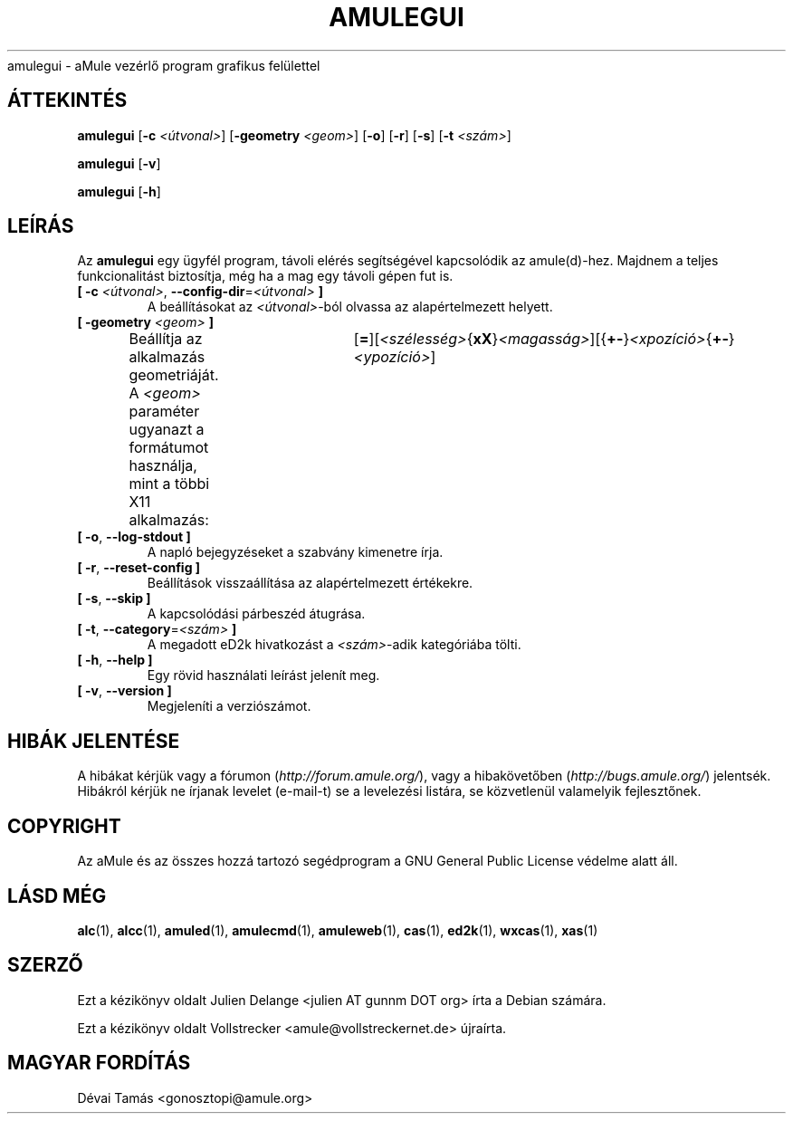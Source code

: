 .\"*******************************************************************
.\"
.\" This file was generated with po4a. Translate the source file.
.\"
.\"*******************************************************************
.TH AMULEGUI 1 "2011. november" "aMuleGUI v2.3.1" aMuleGUI
.als B_untranslated B
.als RB_untranslated RB
.als unstranslated " "
amulegui \- aMule vezérlő program grafikus felülettel
.SH ÁTTEKINTÉS
.B_untranslated amulegui
[\fB\-c\fP \fI<útvonal>\fP] [\fB\-geometry\fP \fI<geom>\fP]
.RB_untranslated [ \-o ]
.RB_untranslated [ \-r ]
.RB_untranslated [ \-s ]
[\fB\-t\fP \fI<szám>\fP]

.B_untranslated amulegui
.RB_untranslated [ \-v ]

.B_untranslated amulegui
.RB_untranslated [ \-h ]
.SH LEÍRÁS
Az \fBamulegui\fP egy ügyfél program, távoli elérés segítségével kapcsolódik az
amule(d)\-hez. Majdnem a teljes funkcionalitást biztosítja, még ha a mag egy
távoli gépen fut is.
.TP 
\fB[ \-c\fP \fI<útvonal>\fP, \fB\-\-config\-dir\fP=\fI<útvonal>\fP \fB]\fP
A beállításokat az \fI<útvonal>\fP\-ból olvassa az alapértelmezett
helyett.
.TP 
\fB[ \-geometry \fP\fI<geom>\fP \fB]\fP
Beállítja az alkalmazás geometriáját. A \fI<geom>\fP paraméter ugyanazt
a formátumot használja, mint a többi X11
alkalmazás:	[\fB=\fP][\fI<szélesség>\fP{\fBxX\fP}\fI<magasság>\fP][{\fB+\-\fP}\fI<xpozíció>\fP{\fB+\-\fP}\fI<ypozíció>\fP]
.TP 
.B_untranslated [ \-o\fR, \fB\-\-log\-stdout ]\fR
A napló bejegyzéseket a szabvány kimenetre írja.
.TP 
.B_untranslated [ \-r\fR, \fB\-\-reset\-config ]\fR
Beállítások visszaállítása az alapértelmezett értékekre.
.TP 
.B_untranslated [ \-s\fR, \fB\-\-skip ]\fR
A kapcsolódási párbeszéd átugrása.
.TP 
\fB[ \-t\fP, \fB\-\-category\fP=\fI<szám>\fP \fB]\fP
A megadott eD2k hivatkozást a \fI<szám>\fP\-adik kategóriába tölti.
.TP 
.B_untranslated [ \-h\fR, \fB\-\-help ]\fR
Egy rövid használati leírást jelenít meg.
.TP 
.B_untranslated [ \-v\fR, \fB\-\-version ]\fR
Megjeleníti a verziószámot.
.SH "HIBÁK JELENTÉSE"
A hibákat kérjük vagy a fórumon (\fIhttp://forum.amule.org/\fP), vagy a
hibakövetőben (\fIhttp://bugs.amule.org/\fP) jelentsék. Hibákról kérjük ne
írjanak levelet (e\-mail\-t) se a levelezési listára, se közvetlenül
valamelyik fejlesztőnek.
.SH COPYRIGHT
Az aMule és az összes hozzá tartozó segédprogram a GNU General Public
License védelme alatt áll.
.SH "LÁSD MÉG"
.B_untranslated alc\fR(1), \fBalcc\fR(1), \fBamuled\fR(1), \fBamulecmd\fR(1), \fBamuleweb\fR(1), \fBcas\fR(1), \fBed2k\fR(1), \fBwxcas\fR(1), \fBxas\fR(1)
.SH SZERZŐ
Ezt a kézikönyv oldalt Julien Delange <julien AT gunnm DOT org> írta
a Debian számára.

Ezt a kézikönyv oldalt Vollstrecker <amule@vollstreckernet.de>
újraírta.
.SH MAGYAR FORDÍTÁS
Dévai Tamás <gonosztopi@amule.org>
